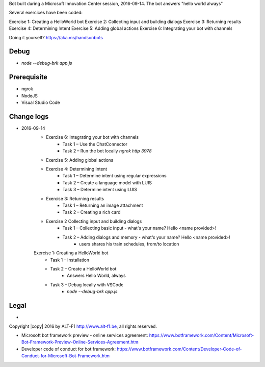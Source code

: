 Bot built during a Microsoft Innovation Center session, 2016-09-14.
The bot answers "hello world always"

Several exercices have been coded: 

Exercise 1: Creating a HelloWorld bot
Exercise 2: Collecting input and building dialogs
Exercise 3: Returning results
Exercise 4: Determining Intent
Exercise 5: Adding global actions
Exercise 6: Integrating your bot with channels

Doing it yourself? https://aka.ms/handsonbots

===============================
Debug
===============================

* `node --debug-brk app.js`
    
===============================
Prerequisite
===============================

* ngrok
* NodeJS
* Visual Studio Code

===============================
Change logs
===============================

* 2016-09-14
    * Exercise 6: Integrating your bot with channels
        * Task 1 – Use the ChatConnector
        * Task 2 – Run the bot locally `ngrok http 3978`
    * Exercise 5: Adding global actions
    * Exercise 4: Determining Intent
        * Task 1 – Determine intent using regular expressions
        * Task 2 – Create a language model with LUIS
        * Task 3 – Determine intent using LUIS
    * Exercise 3: Returning results
        * Task 1 – Returning an image attachment
        * Task 2 – Creating a rich card
    * Exercise 2 Collecting input and building dialogs
        * Task 1 – Collecting basic input - what's your name? Hello <name provided>!
        * Task 2 – Adding dialogs and memory - what's your name? Hello <name provided>!
            *  users shares his train schedules, from/to location
    Exercise 1: Creating a HelloWorld bot
        * Task 1 – Installation
        * Task 2 – Create a HelloWorld bot
            * Answers Hello World, always
        * Task 3 – Debug locally with VSCode
            * `node --debug-brk app.js`

===============================
Legal
===============================

* 
Copyright |copy| 2016 by ALT-F1 http://www.alt-f1.be, all rights reserved. 

* Microsoft bot framework preview - online services agreement: https://www.botframework.com/Content/Microsoft-Bot-Framework-Preview-Online-Services-Agreement.htm
* Developer code of conduct for bot framework: https://www.botframework.com/Content/Developer-Code-of-Conduct-for-Microsoft-Bot-Framework.htm


.. URL Links

.. _MIC: http://www.mic-brussels.be/en/home/